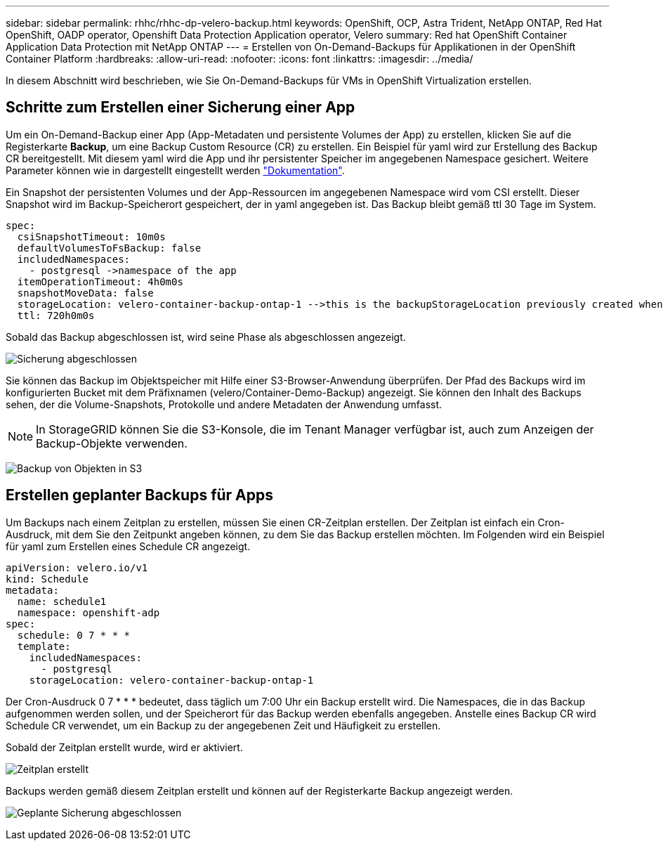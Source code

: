 ---
sidebar: sidebar 
permalink: rhhc/rhhc-dp-velero-backup.html 
keywords: OpenShift, OCP, Astra Trident, NetApp ONTAP, Red Hat OpenShift, OADP operator, Openshift Data Protection Application operator, Velero 
summary: Red hat OpenShift Container Application Data Protection mit NetApp ONTAP 
---
= Erstellen von On-Demand-Backups für Applikationen in der OpenShift Container Platform
:hardbreaks:
:allow-uri-read: 
:nofooter: 
:icons: font
:linkattrs: 
:imagesdir: ../media/


[role="lead"]
In diesem Abschnitt wird beschrieben, wie Sie On-Demand-Backups für VMs in OpenShift Virtualization erstellen.



== Schritte zum Erstellen einer Sicherung einer App

Um ein On-Demand-Backup einer App (App-Metadaten und persistente Volumes der App) zu erstellen, klicken Sie auf die Registerkarte **Backup**, um eine Backup Custom Resource (CR) zu erstellen. Ein Beispiel für yaml wird zur Erstellung des Backup CR bereitgestellt. Mit diesem yaml wird die App und ihr persistenter Speicher im angegebenen Namespace gesichert. Weitere Parameter können wie in dargestellt eingestellt werden link:https://docs.openshift.com/container-platform/4.14/backup_and_restore/application_backup_and_restore/backing_up_and_restoring/oadp-creating-backup-cr.html["Dokumentation"].

Ein Snapshot der persistenten Volumes und der App-Ressourcen im angegebenen Namespace wird vom CSI erstellt. Dieser Snapshot wird im Backup-Speicherort gespeichert, der in yaml angegeben ist. Das Backup bleibt gemäß ttl 30 Tage im System.

....
spec:
  csiSnapshotTimeout: 10m0s
  defaultVolumesToFsBackup: false
  includedNamespaces:
    - postgresql ->namespace of the app
  itemOperationTimeout: 4h0m0s
  snapshotMoveData: false
  storageLocation: velero-container-backup-ontap-1 -->this is the backupStorageLocation previously created when Velero is configured.
  ttl: 720h0m0s
....
Sobald das Backup abgeschlossen ist, wird seine Phase als abgeschlossen angezeigt.

image:redhat_openshift_OADP_backup_image1.png["Sicherung abgeschlossen"]

Sie können das Backup im Objektspeicher mit Hilfe einer S3-Browser-Anwendung überprüfen. Der Pfad des Backups wird im konfigurierten Bucket mit dem Präfixnamen (velero/Container-Demo-Backup) angezeigt. Sie können den Inhalt des Backups sehen, der die Volume-Snapshots, Protokolle und andere Metadaten der Anwendung umfasst.


NOTE: In StorageGRID können Sie die S3-Konsole, die im Tenant Manager verfügbar ist, auch zum Anzeigen der Backup-Objekte verwenden.

image:redhat_openshift_OADP_backup_image2.png["Backup von Objekten in S3"]



== Erstellen geplanter Backups für Apps

Um Backups nach einem Zeitplan zu erstellen, müssen Sie einen CR-Zeitplan erstellen. Der Zeitplan ist einfach ein Cron-Ausdruck, mit dem Sie den Zeitpunkt angeben können, zu dem Sie das Backup erstellen möchten. Im Folgenden wird ein Beispiel für yaml zum Erstellen eines Schedule CR angezeigt.

....
apiVersion: velero.io/v1
kind: Schedule
metadata:
  name: schedule1
  namespace: openshift-adp
spec:
  schedule: 0 7 * * *
  template:
    includedNamespaces:
      - postgresql
    storageLocation: velero-container-backup-ontap-1
....
Der Cron-Ausdruck 0 7 * * * bedeutet, dass täglich um 7:00 Uhr ein Backup erstellt wird.
Die Namespaces, die in das Backup aufgenommen werden sollen, und der Speicherort für das Backup werden ebenfalls angegeben. Anstelle eines Backup CR wird Schedule CR verwendet, um ein Backup zu der angegebenen Zeit und Häufigkeit zu erstellen.

Sobald der Zeitplan erstellt wurde, wird er aktiviert.

image:redhat_openshift_OADP_backup_image3.png["Zeitplan erstellt"]

Backups werden gemäß diesem Zeitplan erstellt und können auf der Registerkarte Backup angezeigt werden.

image:redhat_openshift_OADP_backup_image4.png["Geplante Sicherung abgeschlossen"]
